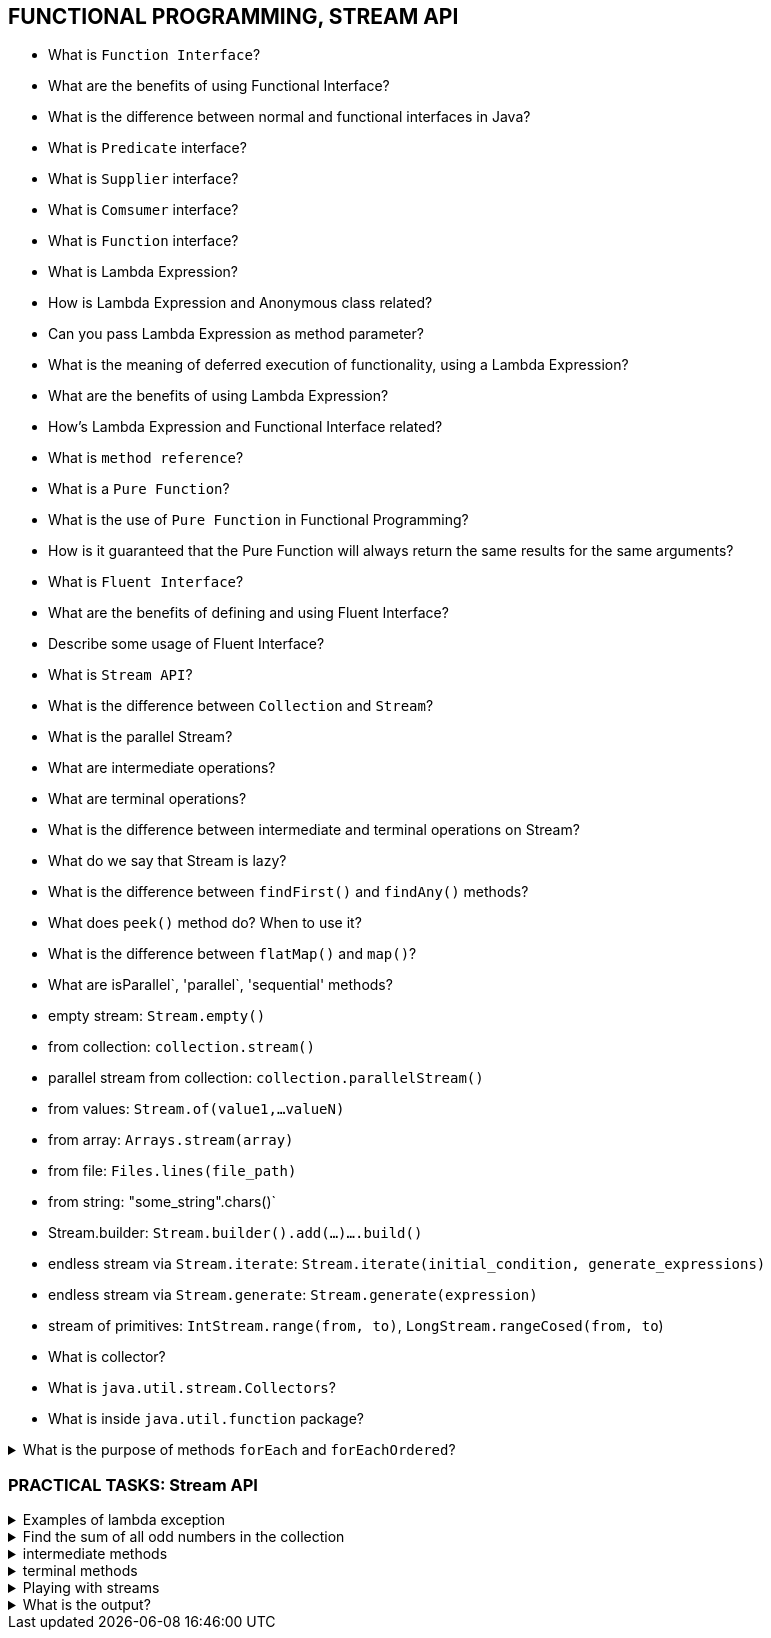 == FUNCTIONAL PROGRAMMING, STREAM API

* What is `Function Interface`?
* What are the benefits of using Functional Interface?
* What is the difference between normal and functional interfaces in Java?
* What is `Predicate` interface?
* What is `Supplier` interface?
* What is `Comsumer` interface?
* What is `Function` interface?
* What is Lambda Expression?
* How is Lambda Expression and Anonymous class related?
* Can you pass Lambda Expression as method parameter?
* What is the meaning of deferred execution of functionality, using a Lambda Expression?
* What are the benefits of using Lambda Expression?
* How’s Lambda Expression and Functional Interface related?
* What is `method reference`?
* What is a `Pure Function`?
* What is the use of `Pure Function` in Functional Programming?
* How is it guaranteed that the Pure Function will always return the same results for the same arguments?
* What is `Fluent Interface`?
* What are the benefits of defining and using Fluent Interface?
* Describe some usage of Fluent Interface?
* What is `Stream API`?
* What is the difference between `Collection` and `Stream`?
* What is the parallel Stream?
* What are intermediate operations?
* What are terminal operations?
* What is the difference between intermediate and terminal operations on Stream?
* What do we say that Stream is lazy?
* What is the difference between `findFirst()` and `findAny()` methods?
* What does `peek()` method do? When to use it?
* What is the difference between `flatMap()` and `map()`?
* What are  isParallel`, 'parallel`, 'sequential' methods?


.What are techniques to create the stream?::
[%collapsible]
====
* empty stream: `Stream.empty()`
* from collection: `collection.stream()`
* parallel stream from collection: `collection.parallelStream()`
* from values: `Stream.of(value1,...valueN)`
* from array: `Arrays.stream(array)`
* from file: `Files.lines(file_path)`
* from string: "some_string".chars()`
* Stream.builder: `Stream.builder().add(...)....build()`
* endless stream via `Stream.iterate`: `Stream.iterate(initial_condition, generate_expressions)`
* endless stream via `Stream.generate`: `Stream.generate(expression)`
* stream of primitives: `IntStream.range(from, to)`, `LongStream.rangeCosed(from, to`)
* What is collector?
* What is `java.util.stream.Collectors`?
* What is inside `java.util.function` package?

====

.What is the purpose of methods `forEach` and `forEachOrdered`?
[%collapsible]
====
* `forEach()` applies function to every object of the stream and the order is not guaranteed in case of parallel processing;
* `forEachOrdered()` applies function to every object of the stream saving the order of elements.
====

=== PRACTICAL TASKS: Stream API

.Examples of lambda exception
[%collapsible]
====
[source,java]
----
() -> 123
(x,y) -> x + y
(Double x, Double y) -> x*y
----
====

.Find the sum of all odd numbers in the collection
[%collapsible]
====
[source,java]
----
Integer sumOdd = collection.stream().filter(n -> n % 2 != 0).reduce((s1, s2) -> s1 + s2).orElse(0);
Integer sumOddInParallel = collection.parallelStream().filter(n -> n % 2 != 0).reduce((s1, s2) -> s1 + s2).orElse(0);
----
====

.intermediate methods
[%collapsible]
====
[source,java]
----
//filter
collection.stream().filter("a1"::equals).count()
//skip
collection.stream().skip(collection.size() — 1).findFirst().orElse("1")
//distinct
collection.stream().distinct().collect(Collectors.toList())
//map
collection.stream().map((s) -> s + "_1").collect(Collectors.toList())
//mapToInt,
//mapToDouble,
//mapToLong
collection.stream().mapToInt((s) -> Integer.parseInt(s)).toArray()
//flatMap,
//flatMapToInt,
//flatMapToDouble,
//flatMapToLong
collection.stream().flatMap((s) -> Arrays.asList(s.split(",")).stream()).toArray(String[]::new)
//peek
collection.stream().map(String::toUpperCase).peek((e) -> System.out.print("," + e)).
collect(Collectors.toList())
//limit
collection.stream().limit(2).collect(Collectors.toList())
//sorted
collection.stream().sorted().collect(Collectors.toList())

----
====

.terminal methods
[%collapsible]
====
[source,java]
----
//findFirst
collection.stream().findFirst().orElse("1")
//findAny
collection.stream().findFirst().orElse("1")
//collect
collection.stream().filter((s) -> s.contains(«1»)).collect(Collectors.toList())
//count
collection.stream().filter("a1"::equals).count()
//anyMatch
collection.stream().anyMatch("a1"::equals)
//noneMatch
collection.stream().noneMatch("a1"::equals)
//allMatch
collection.stream().allMatch((s) -> s.contains(«1»))
//min
collection.stream().min(String::compareTo).get()
//max
collection.stream().max(String::compareTo).get()
//forEach
set.stream().forEach((p) -> p.append("_->_"));
//forEachOrdered
list.stream().forEachOrdered((p) -> p.append("_new"));
//toArray
collection.stream().map(String::toUpperCase).toArray(String[]::new);
//reduce
collection.stream().reduce((s1, s2) -> s1 + s2).orElse(0)

//primitive streams have additional methods
//sum
collection.stream().mapToInt((s) -> Integer.parseInt(s)).sum()
//average
collection.stream().mapToInt((s) -> Integer.parseInt(s)).average()
//mapToObj
intStream.mapToObj((id) -> new String(id)).toArray()
----
====

.Playing with streams
[%collapsible]
====
[source,java]
----
// given
List<String> collection = Arrays.asList("H", "e", "l", "l", "o", "J", "a", "v", "a");
// count "a"
// return first element of the collection or "empty" if it is empty
// return last element of the collection or "empty" if it is empty
collection.stream().skip(collection.size() - 1).findAny().orElse("empty")
// return 3d element of the collection
// return 3 elements starting from 2nd element
// select by template(only vowels)
//list without duplicates
// array of string in upper case
//join all elements into one string

----
====

.What is the output?
[%collapsible]
====
[source,java]
----
public class Test {

    public static void main(String... args) {
        IntStream.iterate(0, i -> i + 1)
                .limit(5)
                .filter(i -> i % 2 == 0)
                .forEach(System.out::print);

        IntStream.iterate(0, i -> i + 1)
                .peek(System.out::print)
                .filter(i -> i % 2 == 0)
                .limit(3)
                .forEach(System.out::print);
    }

}
----
====
